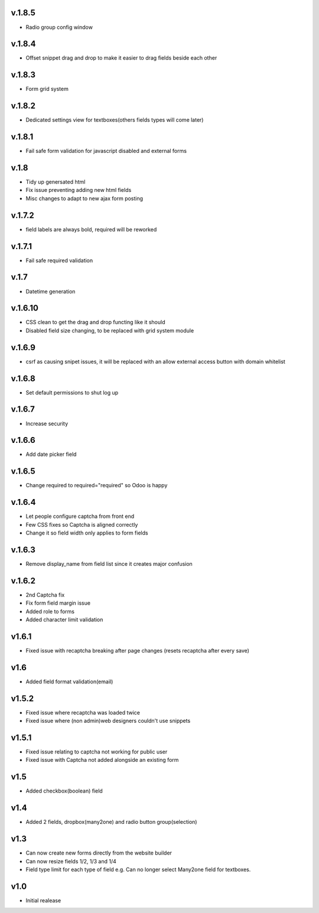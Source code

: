 v.1.8.5
=======
* Radio group config window

v.1.8.4
=======
* Offset snippet drag and drop to make it easier to drag fields beside each other

v.1.8.3
=======
* Form grid system

v.1.8.2
=======
* Dedicated settings view for textboxes(others fields types will come later)

v.1.8.1
=======
* Fail safe form validation for javascript disabled and external forms

v.1.8
=====
* Tidy up genersated html
* Fix issue preventing adding new html fields
* Misc changes to adapt to new ajax form posting

v.1.7.2
=======
* field labels are always bold, required will be reworked

v.1.7.1
=======
* Fail safe required validation

v.1.7
=====
* Datetime generation

v.1.6.10
========
* CSS clean to get the drag and drop functing like it should
* Disabled field size changing, to be replaced with grid system module

v.1.6.9
=======
* csrf as causing snipet issues, it will be replaced with an allow external access button with domain whitelist

v.1.6.8
=======
* Set default permissions to shut log up

v.1.6.7
=======
* Increase security

v.1.6.6
=======
* Add date picker field

v.1.6.5
=======
* Change required to required="required" so Odoo is happy

v.1.6.4
=======
* Let people configure captcha from front end
* Few CSS fixes so Captcha is aligned correctly
* Change it so field width only applies to form fields

v.1.6.3
=======
* Remove display_name from field list since it creates major confusion

v.1.6.2
=======
* 2nd Captcha fix
* Fix form field margin issue 
* Added role to forms
* Added character limit validation

v1.6.1
======
* Fixed issue with recaptcha breaking after page changes (resets recaptcha after every save)

v1.6
====
* Added field format validation(email)

v1.5.2
====
* Fixed issue where recaptcha was loaded twice
* Fixed issue where (non admin)web designers couldn't use snippets

v1.5.1
====
* Fixed issue relating to captcha not working for public user
* Fixed issue with Captcha not added alongside an existing form

v1.5
====
* Added checkbox(boolean) field

v1.4
====
* Added 2 fields, dropbox(many2one) and radio button group(selection)

v1.3
====
* Can now create new forms directly from the website builder
* Can now resize fields 1/2, 1/3 and 1/4
* Field type limit for each type of field e.g. Can no longer select Many2one field for textboxes.

v1.0
====
* Initial realease 